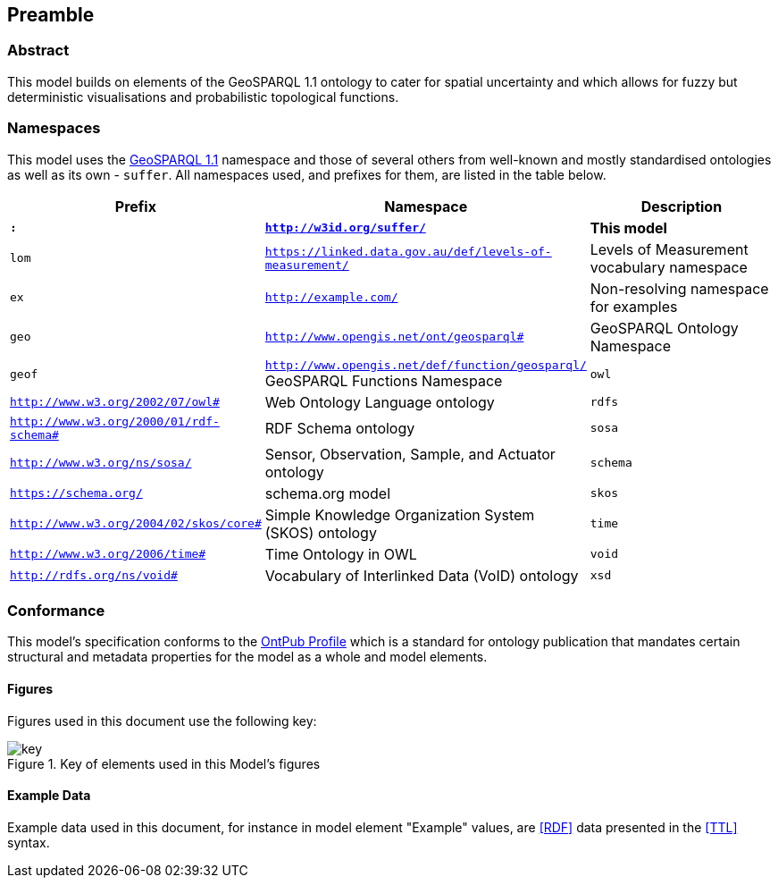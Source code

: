 == Preamble

=== Abstract

This model builds on elements of the GeoSPARQL 1.1 ontology to cater for spatial uncertainty and which allows for fuzzy but deterministic visualisations and probabilistic topological functions.

=== Namespaces

This model uses the <<GEO, GeoSPARQL 1.1>> namespace and those of several others from well-known and mostly standardised ontologies as well as its own - `suffer`. All namespaces used, and prefixes for them, are listed in the table below.

[width=100%, frame=none, grid=none, cols="1,4,5"]
|===
|Prefix | Namespace | Description

| `*:*` | `*http://w3id.org/suffer/*` | *This model*
| `lom` | `https://linked.data.gov.au/def/levels-of-measurement/` | Levels of Measurement vocabulary namespace
| `ex` | `http://example.com/` | Non-resolving namespace for examples
| `geo` | `http://www.opengis.net/ont/geosparql#` | GeoSPARQL Ontology Namespace
| `geof` | `http://www.opengis.net/def/function/geosparql/` GeoSPARQL Functions Namespace
| `owl` | `http://www.w3.org/2002/07/owl#` | Web Ontology Language ontology
| `rdfs` | `http://www.w3.org/2000/01/rdf-schema#` | RDF Schema ontology
| `sosa` | `http://www.w3.org/ns/sosa/` | Sensor, Observation, Sample, and Actuator ontology
| `schema` | `https://schema.org/` | schema.org model
| `skos` | `http://www.w3.org/2004/02/skos/core#` | Simple Knowledge Organization System (SKOS) ontology
| `time` | `http://www.w3.org/2006/time#` | Time Ontology in OWL
| `void` | `http://rdfs.org/ns/void#` | Vocabulary of Interlinked Data (VoID) ontology
| `xsd` | `http://www.w3.org/2001/XMLSchema#` | XML Schema Definitions ontology
|===

=== Conformance

This model's specification conforms to the https://w3id.org/profile/ontpub[OntPub Profile] which is a standard for ontology publication that mandates certain structural and metadata properties for the model as a whole and model elements.

==== Figures

Figures used in this document use the following key:

[[fig-figure-key]]
.Key of elements used in this Model's figures
image::img/key.svg[]

==== Example Data

Example data used in this document, for instance in model element "Example" values, are <<RDF>> data presented in the <<TTL>> syntax.